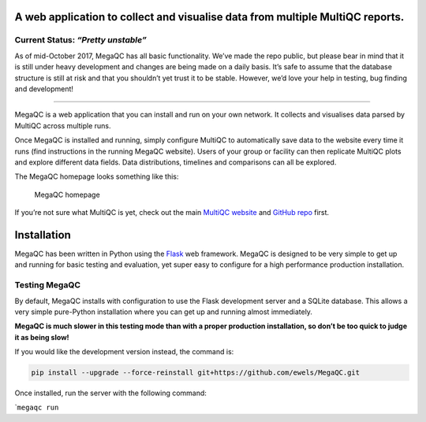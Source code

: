 |MegaQC|

A web application to collect and visualise data from multiple MultiQC reports.
-------------------------------------------------------------------------------

|Docker| |Build Status| |Gitter|

Current Status: *“Pretty unstable”*
~~~~~~~~~~~~~~~~~~~~~~~~~~~~~~~~~~~

As of mid-October 2017, MegaQC has all basic functionality. We’ve made
the repo public, but please bear in mind that it is still under heavy
development and changes are being made on a daily basis. It’s safe to
assume that the database structure is still at risk and that you
shouldn’t yet trust it to be stable. However, we’d love your help in
testing, bug finding and development!

--------------

MegaQC is a web application that you can install and run on your own
network. It collects and visualises data parsed by MultiQC across
multiple runs.

Once MegaQC is installed and running, simply configure MultiQC to
automatically save data to the website every time it runs (find
instructions in the running MegaQC website). Users of your group or
facility can then replicate MultiQC plots and explore different data
fields. Data distributions, timelines and comparisons can all be
explored.

The MegaQC homepage looks something like this:

.. figure:: https://raw.githubusercontent.com/ewels/MegaQC/master/docs/images/megaqc_homepage.png
   :alt: MegaQC homepage

   MegaQC homepage

If you’re not sure what MultiQC is yet, check out the main `MultiQC
website`_ and `GitHub repo`_ first.

Installation
------------

MegaQC has been written in Python using the `Flask`_ web framework.
MegaQC is designed to be very simple to get up and running for basic
testing and evaluation, yet super easy to configure for a high
performance production installation.

Testing MegaQC
~~~~~~~~~~~~~~

By default, MegaQC installs with configuration to use the Flask
development server and a SQLite database. This allows a very simple
pure-Python installation where you can get up and running almost
immediately.

**MegaQC is much slower in this testing mode than with a proper
production installation, so don’t be too quick to judge it as being
slow!**

.. raw:: html

   <!--
   You can install MultiQC from [PyPI](https://pypi.python.org/pypi/megaqc/)
   using `pip` as follows:
   ```bash
   pip install megaqc
   ```

   Alternatively, you can install using [Conda](http://anaconda.org/)
   from the [bioconda channel](https://bioconda.github.io/):
   ```bash
   conda install -c bioconda megaqc
   ```
   -->

If you would like the development version instead, the command is:

.. code:: bash

   pip install --upgrade --force-reinstall git+https://github.com/ewels/MegaQC.git

Once installed, run the server with the following command:

\`\ ``megaqc run``

.. _MultiQC website: http://multiqc.info
.. _GitHub repo: https://github.com/ewels/MultiQC
.. _Flask: http://flask.pocoo.org

.. |MegaQC| image:: https://raw.githubusercontent.com/ewels/MegaQC/master/megaqc/static/img/MegaQC_logo.png
.. |Docker| image:: https://img.shields.io/docker/automated/ewels/megaqc.svg?style=flat-square
   :target: https://hub.docker.com/r/ewels/megaqc/
.. |Build Status| image:: https://travis-ci.org/ewels/MegaQC.svg?branch=master
   :target: https://travis-ci.org/ewels/MegaQC
.. |Gitter| image:: https://img.shields.io/badge/gitter-%20join%20chat%20%E2%86%92-4fb99a.svg?style=flat-square
   :target: https://gitter.im/ewels/MegaQC